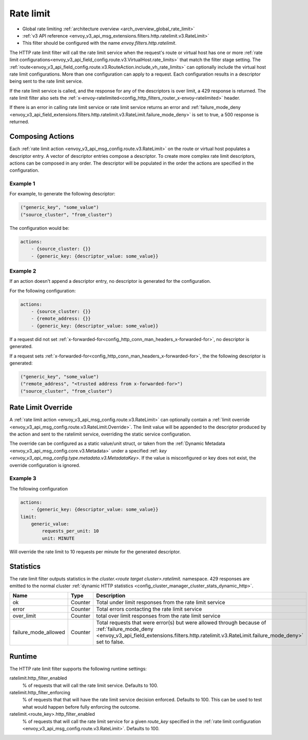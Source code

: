 .. _config_http_filters_rate_limit:

Rate limit
==========

* Global rate limiting :ref:`architecture overview <arch_overview_global_rate_limit>`
* :ref:`v3 API reference <envoy_v3_api_msg_extensions.filters.http.ratelimit.v3.RateLimit>`
* This filter should be configured with the name *envoy.filters.http.ratelimit*.

The HTTP rate limit filter will call the rate limit service when the request's route or virtual host
has one or more :ref:`rate limit configurations<envoy_v3_api_field_config.route.v3.VirtualHost.rate_limits>`
that match the filter stage setting. The :ref:`route<envoy_v3_api_field_config.route.v3.RouteAction.include_vh_rate_limits>`
can optionally include the virtual host rate limit configurations. More than one configuration can
apply to a request. Each configuration results in a descriptor being sent to the rate limit service.

If the rate limit service is called, and the response for any of the descriptors is over limit, a
429 response is returned. The rate limit filter also sets the :ref:`x-envoy-ratelimited<config_http_filters_router_x-envoy-ratelimited>` header.

If there is an error in calling rate limit service or rate limit service returns an error and :ref:`failure_mode_deny <envoy_v3_api_field_extensions.filters.http.ratelimit.v3.RateLimit.failure_mode_deny>` is 
set to true, a 500 response is returned.

.. _config_http_filters_rate_limit_composing_actions:

Composing Actions
-----------------

Each :ref:`rate limit action <envoy_v3_api_msg_config.route.v3.RateLimit>` on the route or
virtual host populates a descriptor entry. A vector of descriptor entries compose a descriptor. To
create more complex rate limit descriptors, actions can be composed in any order. The descriptor
will be populated in the order the actions are specified in the configuration.

Example 1
^^^^^^^^^

For example, to generate the following descriptor:

.. code-block:: cpp

  ("generic_key", "some_value")
  ("source_cluster", "from_cluster")

The configuration would be:

.. code-block:: yaml

  actions:
      - {source_cluster: {}}
      - {generic_key: {descriptor_value: some_value}}

Example 2
^^^^^^^^^

If an action doesn't append a descriptor entry, no descriptor is generated for
the configuration.

For the following configuration:

.. code-block:: yaml

  actions:
      - {source_cluster: {}}
      - {remote_address: {}}
      - {generic_key: {descriptor_value: some_value}}


If a request did not set :ref:`x-forwarded-for<config_http_conn_man_headers_x-forwarded-for>`,
no descriptor is generated.

If a request sets :ref:`x-forwarded-for<config_http_conn_man_headers_x-forwarded-for>`, the
the following descriptor is generated:

.. code-block:: cpp

  ("generic_key", "some_value")
  ("remote_address", "<trusted address from x-forwarded-for>")
  ("source_cluster", "from_cluster")

Rate Limit Override
-------------------

A :ref:`rate limit action <envoy_v3_api_msg_config.route.v3.RateLimit>` can optionally contain
a :ref:`limit override <envoy_v3_api_msg_config.route.v3.RateLimit.Override>`. The limit value
will be appended to the descriptor produced by the action and sent to the ratelimit service,
overriding the static service configuration.

The override can be configured as a static value/unit struct, or taken from the
:ref:`Dynamic Metadata <envoy_v3_api_msg_config.core.v3.Metadata>` under a specified
:ref: `key <envoy_v3_api_msg_config.type.metadata.v3.MetadataKey>`. If the value is misconfigured
or key does not exist, the override configuration is ignored.

Example 3
^^^^^^^^^

The following configuration

.. code-block:: yaml

  actions:
      - {generic_key: {descriptor_value: some_value}}
  limit:
      generic_value:
          requests_per_unit: 10
          unit: MINUTE

Will override the rate limit to 10 requests per minute for the generated descriptor.

Statistics
----------

The rate limit filter outputs statistics in the *cluster.<route target cluster>.ratelimit.* namespace.
429 responses are emitted to the normal cluster :ref:`dynamic HTTP statistics
<config_cluster_manager_cluster_stats_dynamic_http>`.

.. csv-table::
  :header: Name, Type, Description
  :widths: 1, 1, 2

  ok, Counter, Total under limit responses from the rate limit service
  error, Counter, Total errors contacting the rate limit service
  over_limit, Counter, total over limit responses from the rate limit service
  failure_mode_allowed, Counter, "Total requests that were error(s) but were allowed through because
  of :ref:`failure_mode_deny <envoy_v3_api_field_extensions.filters.http.ratelimit.v3.RateLimit.failure_mode_deny>` set to false."

Runtime
-------

The HTTP rate limit filter supports the following runtime settings:

ratelimit.http_filter_enabled
  % of requests that will call the rate limit service. Defaults to 100.

ratelimit.http_filter_enforcing
  % of requests that that will have the rate limit service decision enforced. Defaults to 100.
  This can be used to test what would happen before fully enforcing the outcome.

ratelimit.<route_key>.http_filter_enabled
  % of requests that will call the rate limit service for a given *route_key* specified in the
  :ref:`rate limit configuration <envoy_v3_api_msg_config.route.v3.RateLimit>`. Defaults to 100.
